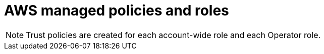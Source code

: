 // Module included in the following assemblies:
//
// * authentication/rosa-aws-managed-policy-reference.adoc

:_mod-docs-content-type: REFERENCE
[id="rosa-roles-and-policies_{context}"]
= AWS managed policies and roles

ifdef::openshift-rosa-hcp[]
[id="aws-managed-policies-hcp_{context}"]
== AWS managed policies

.AWS managed account policies
[options="header",cols="2*"]
|===
| Policy 
| Description 

| link:https://docs.aws.amazon.com/aws-managed-policy/latest/reference/ROSAManageSubscription.html[`ROSAManageSubscription`]
| `ROSAManageSubscription` grants the AWS Marketplace permissions required for you to manage the ROSA subscription.

| link:https://docs.aws.amazon.com/aws-managed-policy/latest/reference/ROSAWorkerInstancePolicy.html[ROSAWorkerInstancePolicy]
| You must have the ROSA worker AWS Identity Access Management (IAM) role with `ROSAWorkerInstancePolicy` attached before creating a cluster. 

| link:https://docs.aws.amazon.com/aws-managed-policy/latest/reference/ROSASRESupportPolicy.html[ROSASRESupportPolicy]
| You must attach `ROSASRESupportPolicy` to a support IAM role before creating a cluster. `ROSASRESupportPolicy` grants required permissions to Red Hat site reliability engineers (SRE) to directly observe, diagnose, and support AWS resources associated with ROSA clusters, including the ability to change ROSA cluster node state.

| link:https://docs.aws.amazon.com/aws-managed-policy/latest/reference/ROSAInstallerPolicy.html[ROSAInstallerPolicy]
| You must attach `ROSAInstallerPolicy` to an IAM role named `<prefix>-ROSA-Worker-Role` before creating a cluster. `ROSAInstallerPolicy` allows the addition of any role that follows the `<prefix>-ROSA-Worker-Role` pattern to an instance profile. `ROSAInstallerPolicy` grants permissions to the installation program to manage AWS resources that support ROSA cluster installation.
|===

[NOTE]
====
You must attach Operator policies to an Operator IAM role to allow a ROSA cluster to make calls to other AWS services.
====

.AWS managed Operator policies
[options="header",cols="2*"]
|===
| Policy 
| Description 

| link:https://docs.aws.amazon.com/aws-managed-policy/latest/reference/ROSAAmazonEBSCSIDriverOperatorPolicy.html[ROSAAmazonEBSCSIDriverOperatorPolicy]
| `ROSAAmazonEBSCSIDriverOperatorPolicy` grants permissions to the Amazon EBS CSI Driver Operator to install and maintain the Amazon EBS CSI driver on a ROSA cluster.

| link:https://docs.aws.amazon.com/aws-managed-policy/latest/reference/ROSAIngressOperatorPolicy.html[ROSAIngressOperatorPolicy]
| `ROSAIngressOperatorPolicy` grants required permissions to the Ingress Operator to provision and manage load balancers and DNS configurations for ROSA clusters. The policy allows read access to tag values. The operator then filters the tag values for Route 53 resources to discover hosted zones. 

| link:https://docs.aws.amazon.com/aws-managed-policy/latest/reference/ROSAImageRegistryOperatorPolicy.html[ROSAImageRegistryOperatorPolicy]
| `ROSAImageRegistryOperatorPolicy` grants permissions to the Image Registry Operator to provision and manage resources for the ROSA in-cluster image registry and dependent services, including S3, which allows the Operator to install and maintain the internal registry of a ROSA cluster.

| link:https://docs.aws.amazon.com/aws-managed-policy/latest/reference/ROSACloudNetworkConfigOperatorPolicy.html[ROSACloudNetworkConfigOperatorPolicy]
| `ROSACloudNetworkConfigOperatorPolicy` grants permissions to the Cloud Network Config Controller Operator to provision and manage networking resources for the ROSA cluster networking overlay. The Operator uses these permissions to manage private IP addresses for Amazon EC2 instances as part of the ROSA cluster.

| link:https://docs.aws.amazon.com/aws-managed-policy/latest/reference/ROSAKubeControllerPolicy.html[ROSAKubeControllerPolicy]
| `ROSAKubeControllerPolicy` grants permissions to the kube controller to manage Amazon EC2, Elastic Load Balancing, and AWS Key Management Service (KMS) resources for a ROSA cluster.

| link:https://docs.aws.amazon.com/aws-managed-policy/latest/reference/ROSANodePoolManagementPolicy.html[ROSANodePoolManagementPolicy]
| `ROSANodePoolManagementPolicy` grants permissions to the NodePool controller to describe, run, and terminate Amazon EC2 instances managed as worker nodes; and allows for disk encryption of the worker node root volume using AWS KMS keys.

| link:https://docs.aws.amazon.com/aws-managed-policy/latest/reference/ROSAKMSProviderPolicy.html[ROSAKMSProviderPolicy]
| `ROSAKMSProviderPolicy` grants permissions to the built-in AWS Encryption Provider to manage AWS KMS keys that support etcd data encryption. `ROSAKMSProviderPolicy` allows Amazon EC2 to use KMS keys that the AWS Encryption Provider provides to encrypt and decrypt etcd data. 

| link:https://docs.aws.amazon.com/aws-managed-policy/latest/reference/ROSAControlPlaneOperatorPolicy.html[ROSAControlPlaneOperatorPolicy]
| `ROSAControlPlaneOperatorPolicy` grants permissions to the Control Plane Operator to manage Amazon EC2 and Route 53 resources for ROSA clusters.

|===

[id="account-wide-roles-hcp_{context}"]
== Account-wide roles
* `<prefix>-HCP-ROSA-Worker-Role`
* `<prefix>-HCP-ROSA-Support-Role`
* `<prefix>-HCP-ROSA-Installer-Role`

[id="operator-roles-hcp_{context}"]
== Operator roles

Certain policies are used by the cluster Operator roles, listed below. The Operator roles are created in a second step because they are dependent on an existing cluster name and cannot be created at the same time as the account-wide roles.

* `<operator_role_prefix>-openshift-cluster-csi-drivers-ebs-cloud-credentials`
* `<operator_role_prefix>-openshift-cloud-network-config-controller-cloud-credentials`
* `<operator_role_prefix>-openshift-machine-api-aws-cloud-credentials`
* `<operator_role_prefix>-openshift-cloud-credential-operator-cloud-credentials`
* `<operator_role_prefix>-openshift-image-registry-installer-cloud-credentials`
* `<operator_role_prefix>-openshift-ingress-operator-cloud-credentials`

For the full `JSON` information for the AWS managed policies, see the link:https://docs.aws.amazon.com/aws-managed-policy/latest/reference/about-managed-policy-reference.html[AWS Managed Policy Reference guide]. 

endif::openshift-rosa-hcp[]

ifdef::openshift-rosa[]
[id="aws-managed-policies_{context}"]
== AWS managed policies

.AWS managed account policies
[options="header",cols="2*"]
|===
| Policy 
| Description

| link:https://docs.aws.amazon.com/rosa/latest/userguide/security-iam-rosa-classic-account-policies.html#security-iam-id-based-policy-examples-rosa-classic-installer-policy[<prefix>-Installer-Role-Policy]
| You must attach `<prefix>-Installer-Role-Policy` to an IAM role named `<prefix>-installer-role` before creating a ROSA cluster. `<prefix>-Installer-Role-Policy` grants permissions that allow the ROSA installer to manage the AWS resources that are needed for cluster creation.

| link:https://docs.aws.amazon.com/rosa/latest/userguide/security-iam-rosa-classic-account-policies.html#security-iam-id-based-policy-examples-rosa-classic-control-plane-policy[<prefix>-ControlPlane-Role-Policy]
| You must attach `<prefix>-ControlPlane-Role-Policy` to an IAM role named `<prefix>-ControlPlane-Role` before creating a ROSA cluster. `<prefix>-ControlPlane-Role-Policy` grants permissions for ROSA to manage Amazon EC2 and Elastic Load Balancing resources that host the ROSA control plane, and to read KMS keys.

| link:https://docs.aws.amazon.com/rosa/latest/userguide/security-iam-rosa-classic-account-policies.html#security-iam-id-based-policy-examples-rosa-classic-worker-policy[<prefix>-Worker-Role-Policy]
| You must attach `<prefix>-Worker-Role-Policy` to an IAM role named `<prefix>-Worker-Role`. `<prefix>-Worker-Role-Policy` grants permissions for ROSA to describe the EC2 instances running as worker nodes.

| link:https://docs.aws.amazon.com/rosa/latest/userguide/security-iam-rosa-classic-account-policies.html#security-iam-id-based-policy-examples-rosa-classic-support-policy[<prefix>-Support-Role-Policy]
| You must attach `<prefix>-Support-Role-Policy` to an IAM role named `<prefix>-Support-Role`. `<prefix>-Support-Role-Policy` grants permissions to Red Hat site reliability engineers (SRE) to observe, diagnose, and support the AWS resources that ROSA classic clusters use, including the ability to change cluster node state.

|===

.AWS managed Operator policies
[options="header",cols="2*"]
|===
| Policy 
| Description 

| link:https://docs.aws.amazon.com/rosa/latest/userguide/security-iam-rosa-classic-operator-policies.html#security-iam-id-based-policy-examples-rosa-classic-ingress-operator-policy[<prefix>-openshift-ingress-operator-cloud-credentials]
| `<prefix>-openshift-ingress-operator-cloud-credentials` grants permissions for the Ingress Operator to provision and manage load balancers and DNS configurations for external cluster access; and allows the Ingress Operator to read and filter Route 53 resource tag values to discover hosted zones.

| link:https://docs.aws.amazon.com/rosa/latest/userguide/security-iam-rosa-classic-operator-policies.html#security-iam-id-based-policy-examples-rosa-classic-csi-operator-policy[<prefix>-openshift-cluster-csi-drivers-ebs-cloud-credentials]
| `<prefix>-openshift-cluster-csi-drivers-ebs-cloud-credentials` grants permissions for the Amazon EBS CSI Driver Operator to install and maintain the Amazon EBS CSI driver on a ROSA cluster.

| link:https://docs.aws.amazon.com/rosa/latest/userguide/security-iam-rosa-classic-operator-policies.html#security-iam-id-based-policy-examples-rosa-classic-machine-config-operator-policy[<prefix>-openshift-machine-api-aws-cloud-credentials]
| `<prefix>-openshift-machine-api-aws-cloud-credentials` grants permissions for the Machine Config Operator to describe, run, and terminate Amazon EC2 instances managed as worker nodes; and allows for disk encryption of the worker node root volume using AWS KMS keys. 

| link:https://docs.aws.amazon.com/rosa/latest/userguide/security-iam-rosa-classic-operator-policies.html#security-iam-id-based-policy-examples-rosa-classic-cloud-credential-operator-policy[<prefix>-openshift-cloud-credential-operator-cloud-credentials]
| `<prefix>-openshift-cloud-credential-operator-cloud-credentials` grants permissions for the Cloud Credential Operator to retrieve IAM user details, including access key IDs, attached inline policy documents, user creation date, path, user ID, and Amazon Resource Name (ARN). 

| link:https://docs.aws.amazon.com/rosa/latest/userguide/security-iam-rosa-classic-operator-policies.html#security-iam-id-based-policy-examples-rosa-classic-image-registry-operator-policy[<prefix>-openshift-image-registry-installer-cloud-credentials]
| `<prefix>-openshift-image-registry-installer-cloud-credentials` grants permissions for the Image Registry Operator to provision and manage resources for the ROSA in-cluster image registry and dependent services, including Amazon S3. It is required so that the Operator can install and maintain the internal registry of a ROSA cluster. 

| link:https://docs.aws.amazon.com/rosa/latest/userguide/security-iam-rosa-classic-operator-policies.html#security-iam-id-based-policy-examples-rosa-classic-cloud-network-config-controller-policy[<prefix>-openshift-cloud-network-config-controller-cloud-cr]
| `<prefix>-openshift-cloud-network-config-controller-cloud-cr` grants required permissions for the Cloud Network Config Controller Operator to provision and manage networking resources for the ROSA cluster networking overlay. The Operator uses these permissions to manage private IP addresses for Amazon EC2 instances as part of the ROSA cluster.

|===

For the full `JSON` information for the following policies, see the link:https://docs.aws.amazon.com/rosa/latest/userguide/security-iam-rosa-classic-account-policies.html#security-iam-id-based-policy-examples-rosa-classic-support-policy[AWS _ROSA classic account policies_ documentation].

[id="account-wide-roles_{context}"]
== Account-wide roles

* `ManagedOpenShift-Installer-Role`
* `ManagedOpenShift-ControlPlane-Role`
* `ManagedOpenShift-Worker-Role`
* `ManagedOpenShift-Support-Role`


[id="operator-roles_{context}"]
== Operator roles

Certain policies are used by the cluster Operator roles, listed below. The Operator roles are created in a second step because they are dependent on an existing cluster name and cannot be created at the same time as the account-wide roles.

* `<cluster-name\>-xxxx-openshift-cluster-csi-drivers-ebs-cloud-credent`
* `<cluster-name\>-xxxx-openshift-cloud-network-config-controller-cloud`
* `<cluster-name\>-xxxx-openshift-machine-api-aws-cloud-credentials`
* `<cluster-name\>-xxxx-openshift-cloud-credential-operator-cloud-crede`
* `<cluster-name\>-xxxx-openshift-image-registry-installer-cloud-creden`
* `<cluster-name\>-xxxx-openshift-ingress-operator-cloud-credentials`
endif::openshift-rosa[]

[NOTE]
====
Trust policies are created for each account-wide role and each Operator role.
====